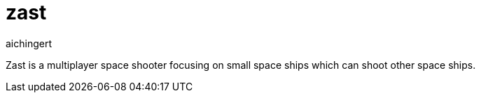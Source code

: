 = zast
aichingert
:icons: font
:toc:
:toclevels: 3

Zast is a multiplayer space shooter focusing on small space ships which can shoot
other space ships. 
